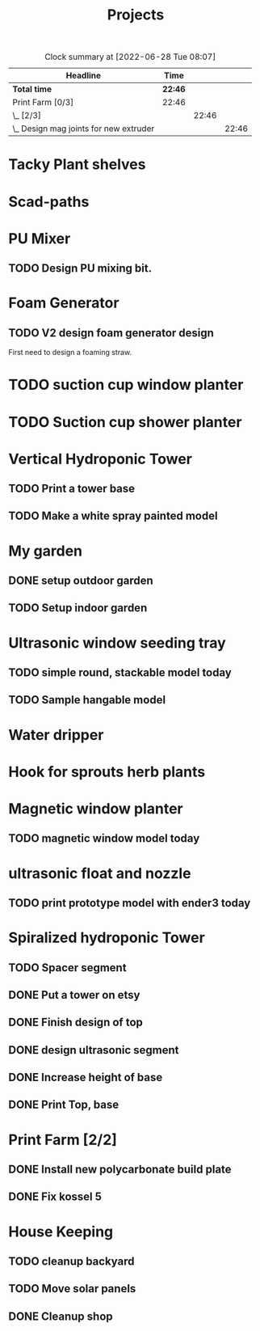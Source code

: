#+TITLE: Projects

#+BEGIN: clocktable :scope file :maxlevel 3
#+CAPTION: Clock summary at [2022-06-28 Tue 08:07]
| Headline                                 | Time    |       |       |
|------------------------------------------+---------+-------+-------|
| *Total time*                             | *22:46* |       |       |
|------------------------------------------+---------+-------+-------|
| Print Farm [0/3]                         | 22:46   |       |       |
| \_  [2/3]                                |         | 22:46 |       |
| \_    Design mag joints for new extruder |         |       | 22:46 |
#+END:


* Tacky Plant shelves
* Scad-paths
* PU Mixer
** TODO Design PU mixing bit.
* Foam Generator
** TODO V2 design foam generator design
SCHEDULED: <2022-08-18 Thu>
First need to design a foaming straw.
* TODO suction cup window planter
* TODO Suction cup shower planter
* Vertical Hydroponic Tower
** TODO Print a tower base
** TODO Make a white spray painted model
* My garden
** DONE setup outdoor garden
** TODO Setup indoor garden
SCHEDULED: <2022-11-28 Mon>
* Ultrasonic window seeding tray
** TODO simple round, stackable model today
SCHEDULED: <2022-12-05 Mon>
** TODO Sample hangable model
* Water dripper
* Hook for sprouts herb plants
* Magnetic window planter
** TODO magnetic window model today
SCHEDULED: <2022-12-06 Tue>
* ultrasonic float and nozzle
** TODO print prototype model with ender3 today
SCHEDULED: <2022-12-05 Mon>
* Spiralized hydroponic Tower
** TODO Spacer segment
SCHEDULED: <2022-11-30 Wed>
** DONE Put a tower on etsy
SCHEDULED: <2022-11-30 Wed>
** DONE Finish design of top
SCHEDULED: <2022-11-28 Mon>
** DONE design ultrasonic segment
SCHEDULED: <2022-11-28 Mon>
** DONE Increase height of base
** DONE Print Top, base
SCHEDULED: <2022-11-28 Mon>
* Print Farm [2/2]
** DONE Install new polycarbonate build plate
SCHEDULED: <2022-11-17 Thu>
** DONE Fix kossel 5
SCHEDULED: <2022-10-15 Sat>
* House Keeping
** TODO cleanup backyard
SCHEDULED: <2022-11-28 Mon>
** TODO Move solar panels
SCHEDULED: <2022-11-28 Mon>
** DONE Cleanup shop
SCHEDULED: <2022-11-28 Mon>
